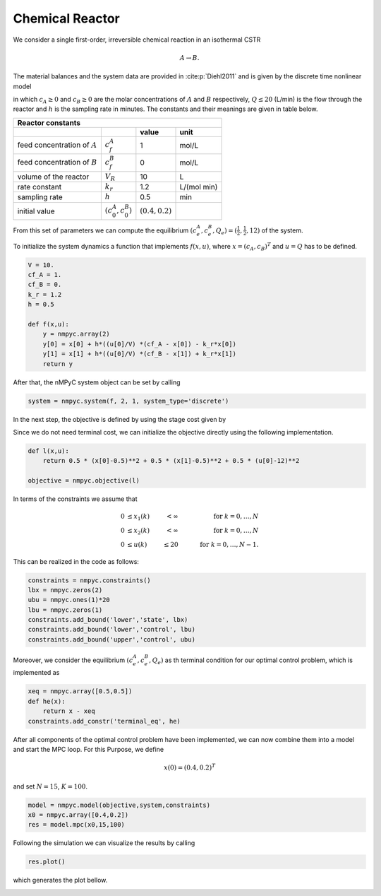 Chemical Reactor
=================

We consider a single first-order, irreversible chemical reaction in an isothermal CSTR

.. math::

   A \to B.
   
The material balances and the system data are provided in :cite:p:`Diehl2011` and is given by the discrete time nonlinear model

.. math::
   :nowrap:
   
   \begin{equation*}
      \begin{split}
         c_{A}(k+1)&=c_{A}(k)+h\left(\frac{Q(k)}{V}(c_f^{A}-c_{A}(k))-k_r{c_{A}(k)}\right)\\
         c_{B}(k+1)&=c_{B}(k)+h\left(\frac{Q(k)}{V}(c_f^{B}-c_{B}(k))+k_r{c_{B}(k)}\right),
      \end{split}
   \end{equation*}
   
in which :math:`c_A\geq 0` and :math:`c_B\geq 0` are the molar concentrations of :math:`A` and :math:`B` respectively, :math:`Q\leq 20` (L/min) is 
the flow through the reactor and :math:`h` is the sampling rate in minutes. The constants and their meanings are given in table below.

================================ =============================  =====================================  ================
   Reactor constants
-----------------------------------------------------------------------------------------------------------------------
            \                             \                                 value                           unit
================================ =============================  =====================================  ================
feed concentration of :math:`A`   :math:`c_f^{A}`                                  1                        mol/L
feed concentration of :math:`B`   :math:`c_f^{B}`                                  0                        mol/L
volume of the reactor             :math:`V_R`                                     10                          L
rate constant                     :math:`k_r`                                     1.2                    L/(mol min)
sampling rate                     :math:`h`                                       0.5                       min
initial value                       :math:`(c_0^{A},c_0^B)`        :math:`(0.4, 0.2)`
================================ =============================  =====================================  ================

From this set of parameters we can compute the equilibrium :math:`(c_e^{A},c_e^B,Q_e) = (\frac 1 2, \frac 1 2, 12)` of the system.

To initialize the system dynamics a function that implements :math:`f(x,u)`, where :math:`x = (c_{A},c_{B})^T` and :math:`u=Q` has to be defined.

.. code-block:: python
   
   V = 10.
   cf_A = 1.
   cf_B = 0.
   k_r = 1.2
   h = 0.5

   def f(x,u):
       y = nmpyc.array(2)
       y[0] = x[0] + h*((u[0]/V) *(cf_A - x[0]) - k_r*x[0])
       y[1] = x[1] + h*((u[0]/V) *(cf_B - x[1]) + k_r*x[1])
       return y

After that, the nMPyC system object can be set by calling

.. code-block:: python

   system = nmpyc.system(f, 2, 1, system_type='discrete')


In the next step, the objective is defined by using the stage cost given by

.. math::
   :nowrap:
   
   \begin{align*}
      \ell (c_{A}(k),c_{B}(k),Q(k))&=\frac 1 2\vert c_A(k)-\frac 1 2\vert^2+\frac 1 2 \vert c_B(k)-\frac 1 2\vert^2+\frac 1 2 \vert Q(k) -12 \vert^2\\
   \end{align*}

Since we do not need terminal cost, we can initialize the objective directly using the following implementation.

.. code-block:: python

   def l(x,u):
       return 0.5 * (x[0]-0.5)**2 + 0.5 * (x[1]-0.5)**2 + 0.5 * (u[0]-12)**2

   objective = nmpyc.objective(l)

In terms of the constraints we assume that 

.. math::

   0 &\leq x_1(k) & < \infty & \quad & \text{for } k=0,\ldots,N \\
   0 &\leq x_2(k) & < \infty & \quad & \text{for } k=0,\ldots,N \\
   0 &\leq u(k)   & \leq 20  & \quad & \text{for } k=0,\ldots,N-1.

This can be realized in the code as follows:

.. code-block:: python

   constraints = nmpyc.constraints()
   lbx = nmpyc.zeros(2)
   ubu = nmpyc.ones(1)*20
   lbu = nmpyc.zeros(1)
   constraints.add_bound('lower','state', lbx)
   constraints.add_bound('lower','control', lbu)
   constraints.add_bound('upper','control', ubu)

Moreover, we consider the equilibrium :math:`(c_e^{A},c_e^B,Q_e)` as th terminal condition for our optimal control problem, which is implemented as 

.. code-block:: python

   xeq = nmpyc.array([0.5,0.5])
   def he(x): 
       return x - xeq
   constraints.add_constr('terminal_eq', he)   

After all components of the optimal control problem have been implemented, we can now combine them into a model and start the MPC loop.
For this Purpose, we define

.. math::

   x(0) = (0.4,0.2)^T 

and set :math:`N=15`, :math:`K=100`.

.. code-block:: python

   model = nmpyc.model(objective,system,constraints)
   x0 = nmpyc.array([0.4,0.2])
   res = model.mpc(x0,15,100)

Following the simulation we can visualize the results by calling 

.. code-block:: python

   res.plot()

which generates the plot bellow.

.. image:: reactor.png
   :align: center
   :width: 550

